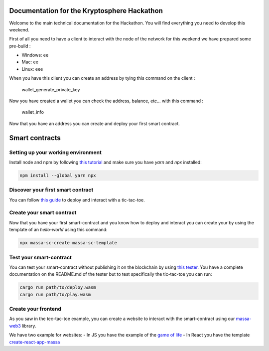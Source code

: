 Documentation for the Kryptosphere Hackathon
============================================

Welcome to the main technical documentation for the Hackathon. You will find everything you need to develop this weekend.

First of all you need to have a client to interact with the node of the network for this weekend we have prepared some pre-build :

- Windows: ee
- Mac: ee
- Linux: eee

When you have this client you can create an address by tying this command on the client :

    wallet_generate_private_key

Now you have created a wallet you can check the address, balance, etc... with this command :

    wallet_info

Now that you have an address you can create and deploy your first smart contract. 

Smart contracts
===============

Setting up your working environment
^^^^^^^^^^^^^^^^^^^^^^^^^^^^^^^^^^^

Install node and npm by following `this tutorial <https://heynode.com/tutorial/install-nodejs-locally-nvm/>`__ and make sure you have `yarn` and `npx` installed:

.. code-block:: shell

    npm install --global yarn npx


Discover your first smart contract
^^^^^^^^^^^^^^^^^^^^^^^^^^^^^^^^^^

You can follow `this guide <smart-contracts/massa-sc-by-example.html>`__ to deploy and interact with a tic-tac-toe.

Create your smart contract
^^^^^^^^^^^^^^^^^^^^^^^^^^

Now that you have your first smart-contract and you know how to deploy and interact you can create your by using the template of an `hello-world` using this command:

.. code-block:: shell

    npx massa-sc-create massa-sc-template

Test your smart-contract
^^^^^^^^^^^^^^^^^^^^^^^^

You can test your smart-contract without publishing it on the blockchain by using `this tester <https://github.com/massalabs/massa-sc-tester>`__. You have a complete documentation on the README.md of the tester but to test specifically the tic-tac-toe you can run:

.. code-block:: shell

    cargo run path/to/deploy.wasm
    cargo run path/to/play.wasm


Create your frontend
^^^^^^^^^^^^^^^^^^^^

As you saw in the tec-tac-toe example, you can create a website to interact with the smart-contract using our `massa-web3 <https://github.com/massalabs/massa-web3>`__ library.

We have two example for websites:
- In JS you have the example of the `game of life <https://github.com/massalabs/massa-sc-examples/tree/main/games/game-of-life>`__
- In React you have the template `create-react-app-massa <https://github.com/massalabs/create-react-app-massa>`__

